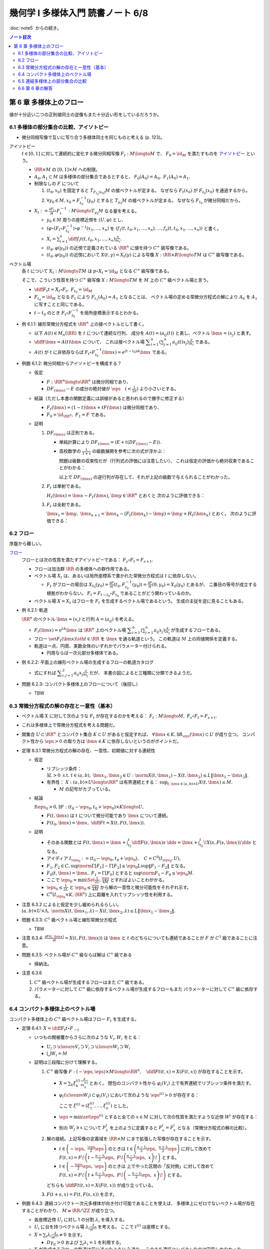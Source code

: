 ======================================================================
幾何学 I 多様体入門 読書ノート 6/8
======================================================================

:doc:`note5` からの続き。

.. contents:: ノート目次

第 6 章 多様体上のフロー
======================================================================
値が十分近い二つの正則値同士の逆像もまた十分近い形をしているだろうか。

6.1 多様体の部分集合の比較、アイソトピー
----------------------------------------------------------------------
* 微分同相写像で互いに写り合う多様体同士を同じものと考える (p. 123)。

アイソトピー
  :math:`t \in [0, 1]` に対して連続的に変化する微分同相写像 :math:`F_t: M \longto M` で、
  :math:`F_0 = \id_M` を満たすものを `アイソトピー <http://mathworld.wolfram.com/Isotopy.html>`__ という。

  * :math:`\RR \times M` の :math:`[0, 1] \times M` への制限。
  * :math:`A_0, A_1 \subset M` は多様体の部分集合であるとすると、
    :math:`F_0(A_0) = A_0,\ F_1(A_0) = A_1.`

  * 制限なしの :math:`F` について

    #. :math:`(t_0, x_0)` を固定すると :math:`T_{F_{t_0}(x_0)}M` の接ベクトルが定まる。
       なぜなら :math:`F_t(x_0)` が :math:`F_{t_0}(x_0)` を通過するから。

    #. :math:`\forall y_0 \in M, x_0 = F_{t_0}^{-1}(y_0)` とすると :math:`T_{y_0}M` の接ベクトルが定まる。
       なぜなら  :math:`F_{t_0}` が微分同相だから。

  * :math:`\displaystyle X_t := \frac{\partial F_t}{\partial t} \circ F_t^{-1}: M \longto T_{y_0}M` なる量を考える。

    * :math:`y_0 \in M` 周りの座標近傍を :math:`(U, \varphi)` とし、
    * :math:`(\varphi \circ (F_t \circ F_{t_0}^{-1})\circ\varphi^{-1}(x_1, \dotsc, x_n)` を
      :math:`(f_1(t, t_0, x_1, \dotsc, x_n), \dotsc, f_n(t, t_0, x_1, \dotsc, x_n))` と書く。

    * :math:`\displaystyle X_i = \sum_{i = 1}^n \diff{f_i}{t}(t, t_0, x_1, \dotsc, x_n) \frac{\partial}{\partial x_i}.`

    * :math:`(t_0, \varphi(y_0))` の近傍で定義されている :math:`\RR^n` に値を持つ :math:`C^\infty` 級写像である。
    * :math:`(t_0, \varphi(y_0))` の近傍において :math:`X(t, y) = X_t(y)` による写像
      :math:`X: \RR \times R \longto TM` は :math:`C^\infty` 級写像である。

ベクトル場
  各 :math:`t` について :math:`X_t: M \longto TM` は
  :math:`p \circ X_t = \id_M` となる :math:`C^\infty` 級写像である。

  そこで、こういう性質を持つ :math:`C^\infty` 級写像 :math:`X: M \longto TM` を
  :math:`M` 上の :math:`C^\infty` 級ベクトル場と言う。

  * :math:`\displaystyle \diff{F_t}{t} = X_t \circ F_t,\ F_{t_0} = \id_M`
  * :math:`F_{t_0} = \id_M` となる :math:`F_t` により :math:`F_{t_1}(A_0) = A_1` となることは、
    ベクトル場の定める常微分方程式の解により :math:`A_0` を :math:`A_1` に写すことと同じである。

  * :math:`t \sim t_0` のとき :math:`F_t \circ F_{t_0}^{-1}` を局所座標表示するとわかる。

* 例 6.1.1: 線形常微分方程式を :math:`\RR^n` 上の接ベクトルとして書く。

  * 以下 :math:`A(t) \in M_n(\RR)` を :math:`t` について連続な行列、
    成分を :math:`A(t) = (a_{ij}(t))` と表し、ベクトル :math:`\bm{x} = (x_j)` と表す。

  * :math:`\displaystyle \diff{}{t}\bm{x} = A(t)\bm{x}` について、
    これは接ベクトル場 :math:`\displaystyle \sum_{i = 1}^n\left(\sum_{j = 1}^n a_{ij}(t)x_j\right)\frac{\partial}{\partial x_i}` である。

  * :math:`A(t)` が :math:`t` に非依存ならば
    :math:`F_t \circ F_{t_0}^{-1}(\bm{x}) = e^{(t - t_0)A}\bm{x}` である。

* 例題 6.1.2: 微分同相からアイソトピーを構成する？

  * 仮定

    * :math:`F: \RR^n \longto \RR^n` は微分同相であり、
    * :math:`DF_{(\bm{x})} - E` の成分の絶対値が :math:`\displaystyle \eps\quad (< \frac{1}{2n})` より小さいとする。

  * 結論（ただし本書の関数定義には誤植があると思われるので勝手に修正する）

    * :math:`F_t(\bm{x}) = (1 - t) \bm{x} + t F(\bm{x})` は微分同相であり、
    * :math:`F_0 = \id_{\RR^n},\ F_1 = F` である。

  * 証明

    #. :math:`DF_{(\bm{x})}` は正則である。

       * 単純計算により :math:`DF_{(\bm x)} = (E + t(DF_{(\bm{x})} - E)).`
       * 高校数学の :math:`\displaystyle \frac{1}{1 + x}` の級数展開を参考に次の式が浮かぶ：

         .. math::
            :nowrap:

            \begin{gather*}
            (E + t(DF_{(\bm{x})} - E))\sum_{k = 0}^\infty (-t)^k (DF_{(\bm{x})} - E)^k = E
            \end{gather*}

         問題は級数の収束性だが（行列式の評価には注意したい）、
         これは仮定の評価から絶対収束であることがわかる：

         .. math::
            :nowrap:

            \begin{split}
            \abs{(-t)^k (DF_{(\bm{x})} - E)^k}
                &<& \abs{t^k n^{k - 1} \eps^k}\\
                &<& n^{k - 1} \eps^k\\
                &<& \frac{1}{2^{k - 1}}\eps.
            \end{split}

         以上で :math:`DF_{(\bm x)}` の逆行列が存在して、それが上記の級数で与えられることがわかった。

    #. :math:`F_t` は単射である。

       :math:`H_t(\bm{x}) = \bm{x} - F_t(\bm{x})`, :math:`\bm{y} \in \RR^n` とおくと
       次のように評価できる：

       .. math::
          :nowrap:

          \begin{split}
          \norm{H_t(\bm{x}) - H_t(\bm{y})} & \le nt\eps \lVert \bm{x} - \bm{y} \rVert\\
          & \le \frac{1}{2}\norm{\bm{x} - \bm{y}}\\
          \therefore \norm{F_t(\bm{x}) - F_t(\bm{y})} & \ge \frac{1}{2}\lVert \bm{x} - \bm{y} \rVert
          \end{split}

    #. :math:`F_t` は全射である。

       :math:`\bm{x_1} = \bm{y},\ \bm{x}_{k + 1} = \bm{x}_k - (F_t(\bm{x}_k) - \bm{y}) = \bm{y} + H_t(\bm{x}_k)` とおく。
       次のように評価できる：

       .. math::
          :nowrap:

          \begin{split}
          \norm{\bm{x}_{k+1} - \bm{x}} & \le& \frac{1}{2^{k-1}}\lVert \bm{x}_2 - \bm{x}_1 \rVert\\
          & =& \frac{1}{2^{k-1}}\norm{\bm{y} - F_t(\bm{y})}\\
          &\therefore& \bm{x}_k \to \bm{y}\ s.t.\ \bm{y} = F_t(\bm{y}). 
          \end{split}

6.2 フロー
----------------------------------------------------------------------
序盤から難しい。

`フロー <http://mathworld.wolfram.com/Flow.html>`__
  フローとは次の性質を満たすアイソトピーである：
  :math:`F_s \circ F_t = F_{s + t}.`

  * フローは加法群 :math:`\RR` の多様体への群作用である。
  * ベクトル場 :math:`X_t` は、あるいは局所座標系で書かれた常微分方程式は :math:`t` に依存しない。

    * :math:`F_t` がフローの場合は :math:`\displaystyle X_{t_0}(y_0) = \frac{\partial F}{\partial t}(t_0, F_{t_0}^{-1}(y_0)) = \frac{\partial F}{\partial t}(0, y_0) = X_0(y_0)` とあるが、
      二番目の等号が成立する根拠がわからない。
      :math:`F_t = F_{t - t_0} \circ F_{t_0}` であることがどう関わっているのか。

  * ベクトル場 :math:`X = X_t` はフローを :math:`F_t` を生成するベクトル場であるという。
    生成の主従を逆に見ることもある。

* 例 6.2.1: 軌道

  :math:`\RR^n` のベクトル :math:`\bm x = (x_i)` と行列 :math:`A = (a_{ij})` を考える。

  * :math:`F_t(\bm x) = \mathrm{e}^{tA} \bm x` は :math:`\RR^n` 上のベクトル場
    :math:`\displaystyle \sum_{i = 1}^n \left( \sum_{j = 1}^n a_{ij} x_j \right)\frac{\partial}{\partial x_j}` が生成するフローである。

  * フロー :math:`\set{ F_t(\bm x) \sth t \in \RR}` を :math:`\bm x` を通る軌道という。
    この軌道は :math:`M` 上の同値関係を定義する。

  * 軌道は一点、円周、実数全体のいずれかでパラメーター付けられる。

    * 円周ならば一次元部分多様体である。

* 例 6.2.2: 平面上の線形ベクトル場の生成するフローの軌道カタログ

  * 式にすれば :math:`\displaystyle \sum_{i, j = 1}^2 a_{ij} x_j \frac{\partial}{\partial x_j}` だが、
    本書の図によると三種類に分類できるようだ。

* 問題 6.2.3: コンパクト多様体上のフローについて（後回し）

  * TBW

6.3 常微分方程式の解の存在と一意性（基本）
----------------------------------------------------------------------
* ベクトル場 :math:`X` に対して次のような :math:`F_t` が存在するのかを考える：
  :math:`F_t: M \longto M,\ F_s \circ F_t = F_{s + t}.`
* これは多様体上で常微分方程式を考える問題だ。
* 開集合 :math:`U \subset \RR^n` とコンパクト集合 :math:`K \subset U` があると仮定すれば、
  :math:`\forall \bm x \in K, \exists B_\eps(\bm x) \subset U` が成り立つ。
  コンパクト性から :math:`\eps > 0` の取り方は :math:`\bm x \in K` に依存しないというのがポイントだ。

* 定理 6.3.1 常微分方程式の解の存在、一意性、初期値に対する連続性

  * 仮定

    * リプシッツ条件：
      :math:`\exists L > 0 \text{ s.t. } t \in (a, b),\ \bm x_1, \bm x_2 \in U: \norm{X(t, \bm x_1) - X(t, \bm x_2)} \le L \lVert \bm x_1 - \bm x_2 \rVert.`

    * 有界性：
      :math:`X: (a, b) \times U \longto \RR^n` は有界連続とする：
      :math:`\displaystyle \sup_{t, \bm x \in (a, b) \times U} X(t, \bm x) \le M.`

      * :math:`M` の記号がカブっている。

  * 結論

    :math:`\exists \eps_0 > 0, \exists F: (t_0 - \eps_0, t_0 + \eps_0) \times K \longto U,`

    * :math:`F(t, \bm x)` は :math:`t` について微分可能であり :math:`\bm x` について連続。
    * :math:`\displaystyle F(t_0, \bm x) = \bm x,\ \diff{F}{t} = X(t, F(t, \bm x)).`

  * 証明

    * そのある関数とは
      :math:`\displaystyle F(t, \bm x) = \bm x + \int_{t_0}^t \diff{F(s, \bm x)}{s}\ \dd{s} = \bm x + \int_{t_0}^t\! X(s, F(s, \bm x))\,\dd{s}` となる。

    * アイディア :math:`I_{\eps_0} := (t_0 - \eps_0, t_0 + \eps_0),\quad C = C^0(I_{\eps_0}, U),`

      .. math::
         :nowrap:

         \begin{align*}
         \Gamma[F(t, \bm x)] := \bm x + \int_{t_0}^t X(s, F(s, \bm x))\,\dd{s} \in C^0(I_{\eps_0}, U).
         \end{align*}

    * :math:`F_1, F_2 \in C, \sup \norm{\Gamma[F_1] - \Gamma[F_2]} \le \eps_0 L \sup \lVert F_1 - F_2 \rVert` となる。
    * :math:`F_0(t, \bm x) = \bm x,\ F_1 = \Gamma[F_0]` とすると :math:`\sup \norm{F_1 - F_0} \le \eps_0 M.`
    * ここで
      :math:`\displaystyle \eps_0 = \min\Set{\frac{1}{2L}, \frac{\eps}{4M}}` とすればよいことわがかる。
    * :math:`\displaystyle \eps_0 \le \frac{1}{2L}` と :math:`\displaystyle \eps_0 \le \frac{\eps}{4M}` から解の一意性と微分可能性をそれぞれ示す。
    * :math:`C^0(I_{\eps_0} \times K, \RR^n)` 上に距離を入れてリプシッツ性を利用する。

* 注意 6.3.2 によると仮定を少し緩められるらしい。
  :math:`(a, b) \times U \times \Lambda,\ \norm{X(t, \bm x_1, \lambda) - X(t, \bm x_2, \lambda)} \le L\lVert \bm x_1 - \bm x_2 \rVert.`

* 問題 6.3.3: :math:`C^1` 級ベクトル場と線形常微分方程式

  * TBW

* 注意 6.3.4: :math:`\displaystyle \frac{\partial F(t, \bm x)}{\partial t} = X(t, F(t, \bm x))` は
  :math:`\bm x` と :math:`t` のどちらについても連続であることが
  :math:`F` が :math:`C^1` 級であることに注意。

* 問題 6.3.5: ベクトル場が :math:`C^\infty` 級ならば解は :math:`C^\infty` 級である

  * 帰納法。

* 注意 6.3.6

  #. :math:`C^\infty` 級ベクトル場が生成するフローはまた :math:`C^\infty` 級である。
  #. パラメーターに対して :math:`C^\infty` 級に依存するベクトル場が生成するフローもまた
     パラメーターに対して :math:`C^\infty` 級に依存する。

6.4 コンパクト多様体上のベクトル場
----------------------------------------------------------------------
コンパクト多様体上の :math:`C^\infty` 級ベクトル場はフロー :math:`F_t` を生成する。

* 定理 6.4.1: :math:`\displaystyle X = \diff{F_t}{t} \circ F_{-t}`

  * いつもの開被覆からさらに次のような :math:`V_i, W_i` をとる：

    * :math:`U_i \supset \closure{V_i} \supset V_i \supset \closure{W_i} \supset W_i`
    * :math:`\bigcup W_i = M`

  * 証明は三段階に分けて理解する。

    #. :math:`C^\infty` 級写像 :math:`\displaystyle F: (-\eps, \eps) \times M \longto \RR^n,\quad \diff{F}{t}(t, x) = X(F(t, x))` が存在することを示す。

       * :math:`\displaystyle X = \sum_{k}\xi_k^{(i)}\frac{\partial}{\partial x_k^{(i)}}` とおく。
         閉包のコンパクト性から :math:`\varphi_i(V_i)` 上で有界連続でリプシッツ条件を満たす。

       * :math:`\varphi_i(\closure{W_i}) \subset \varphi_i(V_i)` において次のような :math:`\eps^{(i)} > 0` が存在する：

         .. math::
            :nowrap:

            \begin{align*}
            & F^{(i)}: (-\eps^{(i)}, \eps^{(i)}) \times \varphi_i(\closure{W_i}) \longto \varphi_i(V_i)\\
            & \diff{F^{(i)}}{t}(t, \bm x) = \xi^{(i)}(F^{(i)}(t, \bm x))\\
            \end{align*}

         ここで :math:`\xi^{(i)} = (\xi_1^{(i)}, \dotsc, \xi_n^{(i)})` とした。

       * :math:`\eps = \min\set{\eps^{(i)}}` とすると全ての :math:`x \in M` に対して次の性質を満たすような近傍 :math:`W^i` が存在する：

         .. math::
            :nowrap:

            \begin{align*}
            & F^i(t, x) = \varphi_i^{-1}(F^{(i)}(t, \varphi_i(x)))\\
            & F_x^i: (-\eps, \eps) \longto M\\
            & \diff{F_x^i}{t}(t) = X(F_x^i(t)).
            \end{align*}

       * 別の :math:`W_j \owns x` について :math:`F_x^j` を上のように定義すると
         :math:`F_x^j = F_x^i` となる（常微分方程式の解の比較）。

    #. 解の接続。上記写像の定義域を :math:`\RR \times M` にまで拡張した写像が存在することを示す。

       * :math:`\displaystyle t \in \left(-\eps,\ \frac{\eps}{2}\eps\right)` のときは
         :math:`\displaystyle t \in \left(\frac{n - 1}{2}\eps,\ \frac{n + 1}{2}\eps\right)` に対して改めて
         :math:`\displaystyle F(t, x) = F\!\left(t - \frac{n - 1}{2}\eps,\ F\!\left(\frac{n - 1}{2}\eps,\ x\right)\!\right)` とする。

       * :math:`\displaystyle t \in \left(-\frac{\eps}{2}\eps,\ \eps\right)` のときは
         上でやった区間の「反対側」に対して改めて
         :math:`\displaystyle F(t, x) = F\!\left( t + \frac{n - 1}{2}\eps,\ F\!\left( -\frac{n - 1}{2}\eps,\ x\right)\!\right)` とする。

       どちらも :math:`\displaystyle \diff{F}{t}(t, x) = X(F(t, x))` が成り立っている。

    #. :math:`F(t + s, x) = F(t, F(s, x))` を示す。

* 例題 6.4.3: 連結コンパクト一次元多様体が向き付け可能であることを使えば、
  多様体上にゼロでないベクトル場が存在することがわかり、
  :math:`M \cong \RR/\ZZ` が成り立つ。

  * 各座標近傍 :math:`U_i` に対し 1 の分割 :math:`\lambda_i` を導入する。
  * :math:`U_i` に台を持つベクトル場 :math:`\displaystyle \lambda_i \frac{\partial}{\partial t^{(i)}}` を考える。
    ここで :math:`t^{(i)}` は座標とする。

  * :math:`\displaystyle X = \sum_i \lambda_i \frac{\partial}{\partial t^{(i)}} \ne 0` を示す。

    * :math:`D\gamma_{ij} > 0` および :math:`\sum_i \lambda_i = 1` を利用する。

  * :math:`X` が生成するフローの軌道は前に述べたように 3 通り。
    このうち連結コンパクトなのは円周しかなかった。

* 注意 6.4.4 は長いが、連結コンパクト一次元多様体が向き付け可能であること自体の証明だ。

* 問題 6.4.5: 次の条件を満たす :math:`\displaystyle \mu\frac{\partial}{\partial x_1}` が生成するフロー
  :math:`\Phi_t` の :math:`\displaystyle \lim_{t \to \infty}\Phi_t(\bm x)` と
  :math:`\displaystyle \lim_{t \to -\infty}\Phi_t(\bm x)` の値

  * :math:`\mu: \RR^n \longto \RR` は :math:`C^\infty` 級で、
  * :math:`\supp \mu = \set{\bm x \in \RR^n \sth \norm{\bm x} \le 1},`
  * :math:`\norm{\bm x} < 1 \implies \mu(\bm x) > 0` と仮定する。

  #. 単位超球面上およびその外側

     :math:`\mu(\bm x) = 0` なので極限値はどちらも :math:`\bm x` となる。

  #. 単位超球面内部の場合

     TBW

6.5 連結多様体上の部分集合の比較
----------------------------------------------------------------------
連結多様体上の点は平等であり、特別な点は存在しない (p. 135)。

* 例題 6.5.1: 連結多様体上の任意の二点について、一方を他方に写す微分同相写像が存在する。

  * 証明には前問 6.4.5 の技法を用いる。
  * 連結多様体上の一点を固定して、微分同相で写り合う点は同値関係となる。
    この同値類が開集合であることを示す必要がある。
  * <同値類が開集合であることを示したから、閉集合でもある> (p. 135) とあるが、ここが理解できない。

* 注意 6.5.2: 例えばアイソトピーもとれることが上のようにわかる。
* 問題 6.5.3: 多様体次元が 2 以上の連結多様体上には、
  相異なる :math:`n` 点と別の相異なる :math:`n` 点とについて、一方を他方に写す微分同相写像が存在する。

  * 証明は帰納法による。

    #. 一点対一点の場合は例題 6.5.1 により成り立つ。
    #. :math:`x_1, \dots, x_{n - 1} \in M` を :math:`y_1, \dots, y_{n - 1} \in M` にそれぞれ写す
       微分同相写像 :math:`F_1: M \longto M` が存在すると仮定する。

       * :math:`M' = M \setminus \set{y_1, \dots, y_{n - 1}}` とおくと、これは連結である（この証明がメインか？）。
       * :math:`F': M' \longto M,\quad F'(F_1(x_n)) = y_n` となる :math:`F'` が例題 6.5.1 により存在する。
       * :math:`F'` の定義域を元の多様体に次のように拡張して :math:`\hat{F'}` とすれば、
         :math:`F = \hat{F'} \circ F_1` が求める微分同相写像だ。

         * 点 :math:`y_i` の近傍の点 :math:`y` に対しては :math:`F' = \id \text{ i.e. } F'(y) = y.`

* 問題 6.5.4: 連結多様体上の任意の二点 :math:`x_0, x_1` に対して次のようなフロー :math:`F_t` が存在する：
  :math:`F_t(x_0) = x_1.`

:math:`F: M \longto N` の二つの正則値 :math:`y_0, y_1` に対する :math:`F^{-1}(y_0), F^{-1}(y_1)` の比較をしたい。

* 例題 6.5.5: TBW

  * :math:`M, N` をコンパクト連結多様体、
  * :math:`F \in C^\infty(M, N),`
  * :math:`\xi, \eta` をベクトル場とする。
  * :math:`\xi, \eta` の生成するフローをそれぞれ :math:`\varphi_t, \psi_t` とする。

  :math:`\forall x \in M, F_*(\xi(x)) = \eta(F(x)) \implies F(\varphi_t(x)) = \psi_t(F(x)).`

  * 証明するには :math:`\displaystyle \diff{F(\varphi_t(x))}{t} = \eta(F(\varphi_t(x)))` を示す。

* 問題 6.5.6: コンパクト連結多様体 :math:`M` 上の :math:`C^\infty` 級関数 :math:`f` について
  :math:`[a, b] \subset \RR` はすべて正則値であるとすると、次が成り立つ：

  :math:`f^{-1}([a, b]) \cong f^{-1}(a) \times [a, b].`

* 問題 6.5.7: フローボックス定理

  * 仮定

    * :math:`M` を :math:`m` 次元コンパクト多様体、
    * :math:`N \subset M` を :math:`m - 1` 次元コンパクト部分多様体、
    * :math:`\xi` をベクトル場、
    * :math:`\varphi_t(x)` を :math:`\xi` が生成するフロー、
    * :math:`\forall x \in N, \xi(x) \notin T_x N` とする。

  * 結論

    * 次を満たす写像と数 :math:`\eps > 0` が存在する：

      写像 :math:`(-\eps, \eps) \times N \longto M` が :math:`M` の開集合への埋め込みである。

  * 証明

    TBW

6.6 第 6 章の解答
----------------------------------------------------------------------
TBW

----

:doc:`note7` へ。
